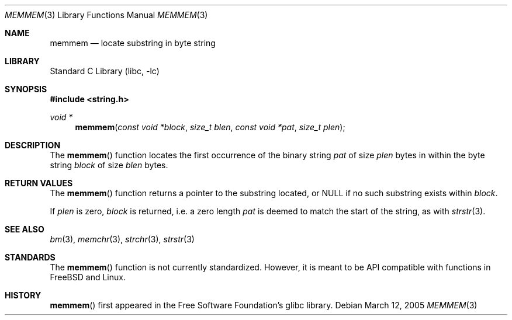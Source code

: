 .\"	$NetBSD: memmem.3,v 1.1 2005/03/13 14:47:02 perry Exp $
.\"
.\" Copyright (c) 2005 The NetBSD Foundation, Inc.
.\" All rights reserved.
.\"
.\" This code is derived from software contributed to The NetBSD Foundation
.\" by Perry E. Metzger of Metzger, Dowdeswell & Co. LLC.
.\"
.\" Redistribution and use in source and binary forms, with or without
.\" modification, are permitted provided that the following conditions
.\" are met:
.\" 1. Redistributions of source code must retain the above copyright
.\"    notice, this list of conditions and the following disclaimer.
.\" 2. Redistributions in binary form must reproduce the above copyright
.\"    notice, this list of conditions and the following disclaimer in the
.\"    documentation and/or other materials provided with the distribution.
.\" 3. All advertising materials mentioning features or use of this software
.\"    must display the following acknowledgement:
.\"        This product includes software developed by the NetBSD
.\"        Foundation, Inc. and its contributors.
.\" 4. Neither the name of The NetBSD Foundation nor the names of its
.\"    contributors may be used to endorse or promote products derived
.\"    from this software without specific prior written permission.
.\"
.\" THIS SOFTWARE IS PROVIDED BY THE NETBSD FOUNDATION, INC. AND CONTRIBUTORS
.\" ``AS IS'' AND ANY EXPRESS OR IMPLIED WARRANTIES, INCLUDING, BUT NOT LIMITED
.\" TO, THE IMPLIED WARRANTIES OF MERCHANTABILITY AND FITNESS FOR A PARTICULAR
.\" PURPOSE ARE DISCLAIMED.  IN NO EVENT SHALL THE FOUNDATION OR CONTRIBUTORS
.\" BE LIABLE FOR ANY DIRECT, INDIRECT, INCIDENTAL, SPECIAL, EXEMPLARY, OR
.\" CONSEQUENTIAL DAMAGES (INCLUDING, BUT NOT LIMITED TO, PROCUREMENT OF
.\" SUBSTITUTE GOODS OR SERVICES; LOSS OF USE, DATA, OR PROFITS; OR BUSINESS
.\" INTERRUPTION) HOWEVER CAUSED AND ON ANY THEORY OF LIABILITY, WHETHER IN
.\" CONTRACT, STRICT LIABILITY, OR TORT (INCLUDING NEGLIGENCE OR OTHERWISE)
.\" ARISING IN ANY WAY OUT OF THE USE OF THIS SOFTWARE, EVEN IF ADVISED OF THE
.\" POSSIBILITY OF SUCH DAMAGE.
.\"
.Dd March 12, 2005
.Dt MEMMEM 3
.Os
.Sh NAME
.Nm memmem
.Nd locate substring in byte string
.Sh LIBRARY
.Lb libc
.Sh SYNOPSIS
.In string.h
.Ft void *
.Fn memmem "const void *block" "size_t blen" "const void *pat" "size_t plen"
.Sh DESCRIPTION
The
.Fn memmem
function locates the first occurrence of the binary string
.Fa pat
of size
.Fa plen
bytes in within the byte string
.Fa block
of size
.Fa blen
bytes.
.Sh RETURN VALUES
The
.Fn memmem
function returns a pointer to the substring located, or
.Dv NULL
if no such substring exists within
.Fa block .
.Pp
If
.Fa plen
is zero,
.Fa block
is returned, i.e. a zero length
.Fa pat
is deemed to match the start of the string, as with
.Xr strstr 3 .
.Sh SEE ALSO
.Xr bm 3 ,
.Xr memchr 3 ,
.Xr strchr 3 ,
.Xr strstr 3
.Sh STANDARDS
The
.Fn memmem
function is not currently standardized.
However, it is meant to be API compatible with functions in
.Fx
and Linux.
.Sh HISTORY
.Fn memmem
first appeared in the Free Software Foundation's glibc library.
